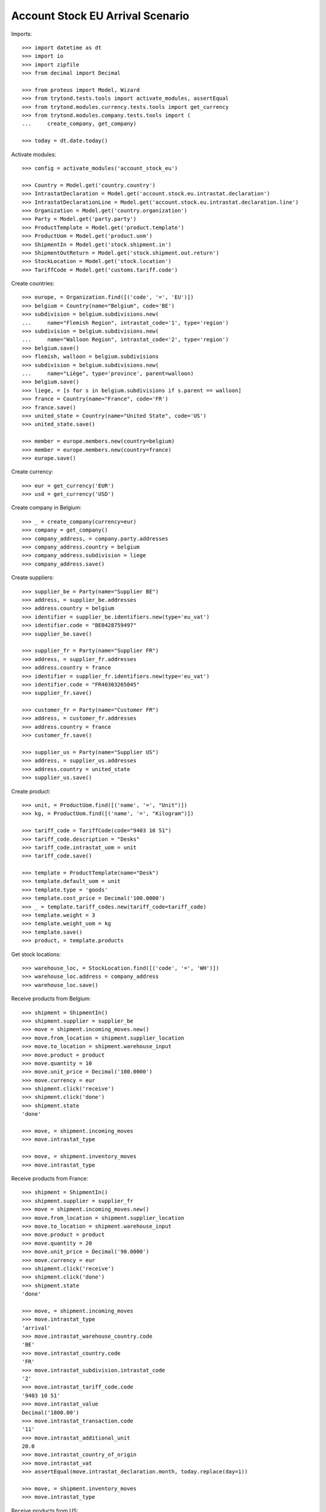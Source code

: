 =================================
Account Stock EU Arrival Scenario
=================================

Imports::

    >>> import datetime as dt
    >>> import io
    >>> import zipfile
    >>> from decimal import Decimal

    >>> from proteus import Model, Wizard
    >>> from trytond.tests.tools import activate_modules, assertEqual
    >>> from trytond.modules.currency.tests.tools import get_currency
    >>> from trytond.modules.company.tests.tools import (
    ...     create_company, get_company)

    >>> today = dt.date.today()

Activate modules::

    >>> config = activate_modules('account_stock_eu')

    >>> Country = Model.get('country.country')
    >>> IntrastatDeclaration = Model.get('account.stock.eu.intrastat.declaration')
    >>> IntrastatDeclarationLine = Model.get('account.stock.eu.intrastat.declaration.line')
    >>> Organization = Model.get('country.organization')
    >>> Party = Model.get('party.party')
    >>> ProductTemplate = Model.get('product.template')
    >>> ProductUom = Model.get('product.uom')
    >>> ShipmentIn = Model.get('stock.shipment.in')
    >>> ShipmentOutReturn = Model.get('stock.shipment.out.return')
    >>> StockLocation = Model.get('stock.location')
    >>> TariffCode = Model.get('customs.tariff.code')

Create countries::

    >>> europe, = Organization.find([('code', '=', 'EU')])
    >>> belgium = Country(name="Belgium", code='BE')
    >>> subdivision = belgium.subdivisions.new(
    ...     name="Flemish Region", intrastat_code='1', type='region')
    >>> subdivision = belgium.subdivisions.new(
    ...     name="Walloon Region", intrastat_code='2', type='region')
    >>> belgium.save()
    >>> flemish, walloon = belgium.subdivisions
    >>> subdivision = belgium.subdivisions.new(
    ...     name="Liège", type='province', parent=walloon)
    >>> belgium.save()
    >>> liege, = [s for s in belgium.subdivisions if s.parent == walloon]
    >>> france = Country(name="France", code='FR')
    >>> france.save()
    >>> united_state = Country(name="United State", code='US')
    >>> united_state.save()

    >>> member = europe.members.new(country=belgium)
    >>> member = europe.members.new(country=france)
    >>> europe.save()

Create currency::

    >>> eur = get_currency('EUR')
    >>> usd = get_currency('USD')

Create company in Belgium::

    >>> _ = create_company(currency=eur)
    >>> company = get_company()
    >>> company_address, = company.party.addresses
    >>> company_address.country = belgium
    >>> company_address.subdivision = liege
    >>> company_address.save()

Create suppliers::

    >>> supplier_be = Party(name="Supplier BE")
    >>> address, = supplier_be.addresses
    >>> address.country = belgium
    >>> identifier = supplier_be.identifiers.new(type='eu_vat')
    >>> identifier.code = "BE0428759497"
    >>> supplier_be.save()

    >>> supplier_fr = Party(name="Supplier FR")
    >>> address, = supplier_fr.addresses
    >>> address.country = france
    >>> identifier = supplier_fr.identifiers.new(type='eu_vat')
    >>> identifier.code = "FR40303265045"
    >>> supplier_fr.save()

    >>> customer_fr = Party(name="Customer FR")
    >>> address, = customer_fr.addresses
    >>> address.country = france
    >>> customer_fr.save()

    >>> supplier_us = Party(name="Supplier US")
    >>> address, = supplier_us.addresses
    >>> address.country = united_state
    >>> supplier_us.save()

Create product::

    >>> unit, = ProductUom.find([('name', '=', "Unit")])
    >>> kg, = ProductUom.find([('name', '=', "Kilogram")])

    >>> tariff_code = TariffCode(code="9403 10 51")
    >>> tariff_code.description = "Desks"
    >>> tariff_code.intrastat_uom = unit
    >>> tariff_code.save()

    >>> template = ProductTemplate(name="Desk")
    >>> template.default_uom = unit
    >>> template.type = 'goods'
    >>> template.cost_price = Decimal('100.0000')
    >>> _ = template.tariff_codes.new(tariff_code=tariff_code)
    >>> template.weight = 3
    >>> template.weight_uom = kg
    >>> template.save()
    >>> product, = template.products

Get stock locations::

    >>> warehouse_loc, = StockLocation.find([('code', '=', 'WH')])
    >>> warehouse_loc.address = company_address
    >>> warehouse_loc.save()

Receive products from Belgium::

    >>> shipment = ShipmentIn()
    >>> shipment.supplier = supplier_be
    >>> move = shipment.incoming_moves.new()
    >>> move.from_location = shipment.supplier_location
    >>> move.to_location = shipment.warehouse_input
    >>> move.product = product
    >>> move.quantity = 10
    >>> move.unit_price = Decimal('100.0000')
    >>> move.currency = eur
    >>> shipment.click('receive')
    >>> shipment.click('done')
    >>> shipment.state
    'done'

    >>> move, = shipment.incoming_moves
    >>> move.intrastat_type

    >>> move, = shipment.inventory_moves
    >>> move.intrastat_type

Receive products from France::

    >>> shipment = ShipmentIn()
    >>> shipment.supplier = supplier_fr
    >>> move = shipment.incoming_moves.new()
    >>> move.from_location = shipment.supplier_location
    >>> move.to_location = shipment.warehouse_input
    >>> move.product = product
    >>> move.quantity = 20
    >>> move.unit_price = Decimal('90.0000')
    >>> move.currency = eur
    >>> shipment.click('receive')
    >>> shipment.click('done')
    >>> shipment.state
    'done'

    >>> move, = shipment.incoming_moves
    >>> move.intrastat_type
    'arrival'
    >>> move.intrastat_warehouse_country.code
    'BE'
    >>> move.intrastat_country.code
    'FR'
    >>> move.intrastat_subdivision.intrastat_code
    '2'
    >>> move.intrastat_tariff_code.code
    '9403 10 51'
    >>> move.intrastat_value
    Decimal('1800.00')
    >>> move.intrastat_transaction.code
    '11'
    >>> move.intrastat_additional_unit
    20.0
    >>> move.intrastat_country_of_origin
    >>> move.intrastat_vat
    >>> assertEqual(move.intrastat_declaration.month, today.replace(day=1))

    >>> move, = shipment.inventory_moves
    >>> move.intrastat_type

Receive products from US::

    >>> shipment = ShipmentIn()
    >>> shipment.supplier = supplier_us
    >>> move = shipment.incoming_moves.new()
    >>> move.from_location = shipment.supplier_location
    >>> move.to_location = shipment.warehouse_input
    >>> move.product = product
    >>> move.quantity = 30
    >>> move.unit_price = Decimal('120.0000')
    >>> move.currency = usd
    >>> shipment.click('receive')
    >>> shipment.click('done')
    >>> shipment.state
    'done'

    >>> move, = shipment.incoming_moves
    >>> move.intrastat_type

    >>> move, = shipment.inventory_moves
    >>> move.intrastat_type

Receive returned products from France::

    >>> shipment = ShipmentOutReturn()
    >>> shipment.customer = customer_fr
    >>> move = shipment.incoming_moves.new()
    >>> move.from_location = shipment.customer_location
    >>> move.to_location = shipment.warehouse_input
    >>> move.product = product
    >>> move.quantity = 5
    >>> move.unit_price = Decimal('150.0000')
    >>> move.currency = eur
    >>> shipment.click('receive')
    >>> shipment.click('done')
    >>> shipment.state
    'done'

    >>> move, = shipment.incoming_moves
    >>> move.intrastat_type
    'arrival'
    >>> move.intrastat_warehouse_country.code
    'BE'
    >>> move.intrastat_country.code
    'FR'
    >>> move.intrastat_subdivision.intrastat_code
    '2'
    >>> move.intrastat_tariff_code.code
    '9403 10 51'
    >>> move.intrastat_value
    Decimal('750.00')
    >>> move.intrastat_transaction.code
    '21'
    >>> move.intrastat_additional_unit
    5.0
    >>> move.intrastat_country_of_origin
    >>> move.intrastat_vat
    >>> assertEqual(move.intrastat_declaration.month, today.replace(day=1))

    >>> move, = shipment.inventory_moves
    >>> move.intrastat_type

Check declaration::

    >>> declaration, = IntrastatDeclaration.find([])
    >>> declaration.country.code
    'BE'
    >>> assertEqual(declaration.month, today.replace(day=1))
    >>> declaration.state
    'opened'
    >>> bool(declaration.extended)
    False

    >>> with config.set_context(declaration=declaration.id):
    ...     declaration_line, _ = IntrastatDeclarationLine.find([])
    >>> declaration_line.type
    'arrival'
    >>> declaration_line.country.code
    'FR'
    >>> declaration_line.subdivision.intrastat_code
    '2'
    >>> declaration_line.tariff_code.code
    '9403 10 51'
    >>> declaration_line.weight
    60.0
    >>> declaration_line.value
    Decimal('1800.00')
    >>> declaration_line.transaction.code
    '11'
    >>> declaration_line.additional_unit
    20.0
    >>> declaration_line.country_of_origin
    >>> declaration_line.vat

Export declaration::

    >>> _ = declaration.click('export')
    >>> export = Wizard('account.stock.eu.intrastat.declaration.export', [declaration])
    >>> export.form.file
    b'19;FR;11;2;9403 10 51;60.0;20.0;1800.00;;;;\r\n19;FR;21;2;9403 10 51;15.0;5.0;750.00;;;;\r\n'
    >>> export.form.filename.endswith('.csv')
    True
    >>> declaration.state
    'closed'

Export declaration as Spain::

    >>> belgium.code = 'ES'
    >>> belgium.save()

    >>> _ = declaration.click('export')
    >>> export = Wizard('account.stock.eu.intrastat.declaration.export', [declaration])
    >>> export.form.filename.endswith('.zip')
    True
    >>> zip = zipfile.ZipFile(io.BytesIO(export.form.file))
    >>> zip.namelist()
    ['arrival-0.csv']
    >>> zip.open('arrival-0.csv').read()
    b'FR;2;;11;;;9403 10 51;;;60.0;20.0;1800.00;1800.00;\r\nFR;2;;21;;;9403 10 51;;;15.0;5.0;750.00;750.00;\r\n'

Export declaration as fallback::

    >>> belgium.code = 'XX'
    >>> belgium.save()

    >>> _ = declaration.click('export')
    >>> export = Wizard('account.stock.eu.intrastat.declaration.export', [declaration])
    >>> export.form.file
    b'arrival,FR,2,9403 10 51,60.0,1800.00,11,20.0,,\r\narrival,FR,2,9403 10 51,15.0,750.00,21,5.0,,\r\n'
    >>> export.form.filename.endswith('.csv')
    True
